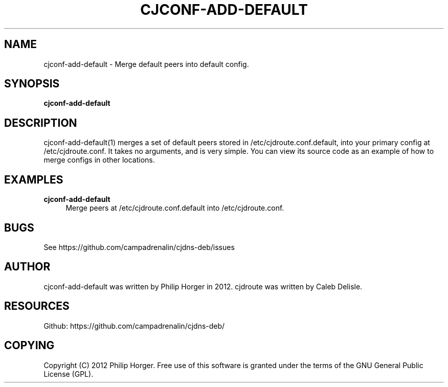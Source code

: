 '\" t
.\"     Title: cjconf-add-default
.\"    Author: [see the "AUTHOR" section]
.\" Generator: DocBook XSL Stylesheets v1.75.2 <http://docbook.sf.net/>
.\"      Date: 03/31/2012
.\"    Manual: \ \&
.\"    Source: \ \&
.\"  Language: English
.\"
.TH "CJCONF\-ADD\-DEFAULT" "1" "03/31/2012" "\ \&" "\ \&"
.\" -----------------------------------------------------------------
.\" * Define some portability stuff
.\" -----------------------------------------------------------------
.\" ~~~~~~~~~~~~~~~~~~~~~~~~~~~~~~~~~~~~~~~~~~~~~~~~~~~~~~~~~~~~~~~~~
.\" http://bugs.debian.org/507673
.\" http://lists.gnu.org/archive/html/groff/2009-02/msg00013.html
.\" ~~~~~~~~~~~~~~~~~~~~~~~~~~~~~~~~~~~~~~~~~~~~~~~~~~~~~~~~~~~~~~~~~
.ie \n(.g .ds Aq \(aq
.el       .ds Aq '
.\" -----------------------------------------------------------------
.\" * set default formatting
.\" -----------------------------------------------------------------
.\" disable hyphenation
.nh
.\" disable justification (adjust text to left margin only)
.ad l
.\" -----------------------------------------------------------------
.\" * MAIN CONTENT STARTS HERE *
.\" -----------------------------------------------------------------
.SH "NAME"
cjconf-add-default \- Merge default peers into default config\&.
.SH "SYNOPSIS"
.sp
\fBcjconf\-add\-default\fR
.SH "DESCRIPTION"
.sp
cjconf\-add\-default(1) merges a set of default peers stored in /etc/cjdroute\&.conf\&.default, into your primary config at /etc/cjdroute\&.conf\&. It takes no arguments, and is very simple\&. You can view its source code as an example of how to merge configs in other locations\&.
.SH "EXAMPLES"
.PP
\fBcjconf\-add\-default\fR
.RS 4
Merge peers at /etc/cjdroute\&.conf\&.default into /etc/cjdroute\&.conf\&.
.RE
.SH "BUGS"
.sp
See https://github\&.com/campadrenalin/cjdns\-deb/issues
.SH "AUTHOR"
.sp
cjconf\-add\-default was written by Philip Horger in 2012\&. cjdroute was written by Caleb Delisle\&.
.SH "RESOURCES"
.sp
Github: https://github\&.com/campadrenalin/cjdns\-deb/
.SH "COPYING"
.sp
Copyright (C) 2012 Philip Horger\&. Free use of this software is granted under the terms of the GNU General Public License (GPL)\&.
